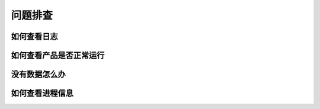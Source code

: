 问题排查
==================

如何查看日志
---------------

如何查看产品是否正常运行
--------------------------------

没有数据怎么办
-------------------

如何查看进程信息
------------------
